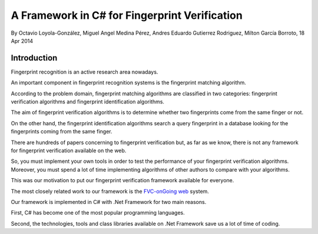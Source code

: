 ﻿


.. _csharp_fingerprint_verification_framework_1:


===============================================
A Framework in C# for Fingerprint Verification
===============================================


By Octavio Loyola-González, Miguel Angel Medina Pérez, Andres Eduardo Gutierrez Rodriguez, 
Milton García Borroto, 18 Apr 2014 


Introduction
=============

Fingerprint recognition is an active research area nowadays. 

An important component in fingerprint recognition systems is the fingerprint 
matching algorithm. 

According to the problem domain, fingerprint matching algorithms are classified 
in two categories: fingerprint verification algorithms and fingerprint 
identification algorithms. 

The aim of fingerprint verification algorithms is to determine whether two 
fingerprints come from the same finger or not. 

On the other hand, the fingerprint identification algorithms search a query 
fingerprint in a database looking for the fingerprints coming from the same finger.

There are hundreds of papers concerning to fingerprint verification but, as far 
as we know, there is not any framework for fingerprint verification available 
on the web. 

So, you must implement your own tools in order to test the performance of your 
fingerprint verification algorithms. Moreover, you must spend a lot of time 
implementing algorithms of other authors to compare with your algorithms. 

This was our motivation to put our fingerprint verification framework available 
for everyone.

The most closely related work to our framework is the `FVC-onGoing web`_ system. 


.. _`FVC-onGoing web`:   https://biolab.csr.unibo.it/fvcongoing/UI/Form/Home.aspx


Our framework is implemented in C# with .Net Framework for two main reasons. 

First, C# has become one of the most popular programming languages. 

Second, the technologies, tools and class libraries available on .Net Framework 
save us a lot of time of coding.

